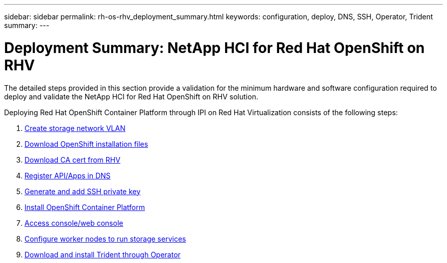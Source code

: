 ---
sidebar: sidebar
permalink: rh-os-rhv_deployment_summary.html
keywords: configuration, deploy, DNS, SSH, Operator, Trident
summary:
---

= Deployment Summary: NetApp HCI for Red Hat OpenShift on RHV
:hardbreaks:
:nofooter:
:icons: font
:linkattrs:
:imagesdir: ./../media/

//
// This file was created with NDAC Version 0.9 (June 4, 2020)
//
// 2020-06-25 14:31:33.563897
//

[.lead]

The detailed steps provided in this section provide a validation for the minimum hardware and software configuration required to deploy and validate the NetApp HCI for Red Hat OpenShift on RHV solution.

Deploying Red Hat OpenShift Container Platform through IPI on Red Hat Virtualization consists of the following steps:

. link:./rh-os-rhv-1._create_storage_network_vlan.html[Create storage network VLAN]

. link:./rs-os-rhv-2._download_openshift_installation_files.html[Download OpenShift installation files]

. link:./rh-os-rhv-3._download_ca_certificate_from_rhv.html[Download CA cert from RHV]

. link:./rh-os-rhv-4._register_api_apps_in_dns.html[Register API/Apps in DNS]

. link:./rh-os-rhv-5._generate_and_add_ssh_private_key.html[Generate and add SSH private key]

. link:./rh-os-rhv-6._install_openshift_container_platform.html[Install OpenShift Container Platform]

. link:./rh-os-rhv-7._access_console_web_console.html[Access console/web console]

. link:./rh-os-rhv-8._configure_worker_nodes_to_run_storage_services.html[Configure worker nodes to run storage services]

. link:./rh-os-rhv-9._download_and_install_netapp_trident.html[Download and install Trident through Operator]
